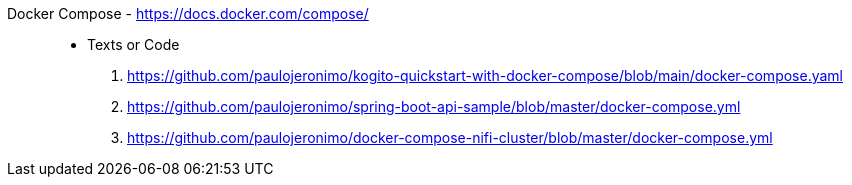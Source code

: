 [#docker-compose]#Docker Compose# - https://docs.docker.com/compose/::
* Texts or Code
. https://github.com/paulojeronimo/kogito-quickstart-with-docker-compose/blob/main/docker-compose.yaml
. https://github.com/paulojeronimo/spring-boot-api-sample/blob/master/docker-compose.yml
. https://github.com/paulojeronimo/docker-compose-nifi-cluster/blob/master/docker-compose.yml
